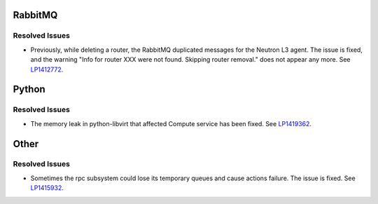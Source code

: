 
.. _updates-others-rn:

RabbitMQ
--------

Resolved Issues
+++++++++++++++

* Previously, while deleting a router, the RabbitMQ duplicated
  messages for the Neutron L3 agent. The issue is fixed, and the
  warning "Info for router XXX were not found. Skipping router
  removal." does not appear any more.
  See `LP1412772 <https://bugs.launchpad.net/mos/6.0-updates/+bug/1412772>`_.

Python
------

Resolved Issues
+++++++++++++++

* The memory leak in python-libvirt that affected Compute service
  has been fixed. See `LP1419362 <https://bugs.launchpad.net/mos/6.0-updates/+bug/1419362>`_.

Other
-----

Resolved Issues
+++++++++++++++

*  Sometimes the rpc subsystem could lose its temporary queues and cause actions failure.       
   The issue is fixed. See `LP1415932 <https://bugs.launchpad.net/mos/+bug/1415932>`_.
